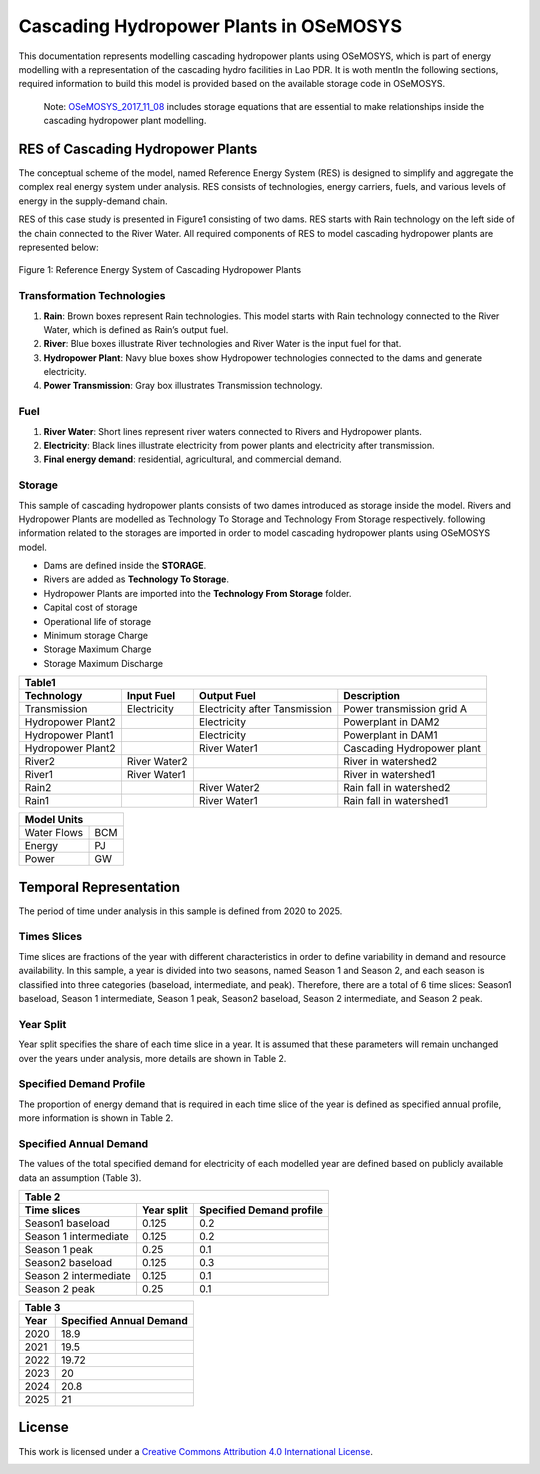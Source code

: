 Cascading Hydropower Plants in OSeMOSYS
==============================================================

This documentation represents modelling cascading hydropower plants using OSeMOSYS, which is part of energy modelling with a representation of the cascading hydro facilities in Lao PDR. It is woth mentIn the following sections, required information to build this model is provided based on the available storage code in OSeMOSYS.

    Note: `OSeMOSYS_2017_11_08 <https://github.com/OSeMOSYS/OSeMOSYS_GNU_MathProg/tree/master/src/>`_ includes storage equations that are essential to make relationships inside the cascading hydropower plant modelling.


RES of Cascading Hydropower Plants
------------------------------------------
The conceptual scheme of the model, named Reference Energy System (RES) is designed to simplify and aggregate the complex real energy system under analysis. RES consists of technologies, energy carriers, fuels, and various levels of energy in the supply-demand chain. 

RES of this case study is presented in Figure1 consisting of two dams. RES starts with Rain technology on the left side of the chain connected to the River Water. All required components of RES to model cascading hydropower plants are represented below:


.. figure:: Figure.jpg
    :alt: alternate text
    :figclass: align-center

    Figure 1: Reference Energy System of Cascading Hydropower Plants





Transformation Technologies
...............................................

1.   **Rain**: Brown boxes represent Rain technologies. This model starts with Rain technology connected to the River Water, which is defined as Rain’s output fuel.  
2.	**River**: Blue boxes illustrate River technologies and River Water is the input fuel for that.
3.	**Hydropower Plant**:  Navy blue boxes show Hydropower technologies connected to the dams and generate electricity.
4.	**Power Transmission**:  Gray box illustrates Transmission technology.

Fuel
........................................

1.        **River Water**: Short lines represent river waters connected to Rivers and Hydropower plants.
2.        **Electricity**: Black lines illustrate electricity from power plants and electricity after transmission.
3.        **Final energy demand**: residential, agricultural, and commercial demand.

Storage
.............................................
This sample of cascading hydropower plants consists of two dames introduced as storage inside the model. Rivers and Hydropower Plants are modelled as Technology To Storage and Technology From Storage respectively. following information related to the storages are imported in order to model cascading hydropower plants using OSeMOSYS model.


*	Dams are defined inside the **STORAGE**.
*	Rivers are added as **Technology To Storage**.
*	Hydropower Plants are  imported into the **Technology From Storage** folder.
*	Capital cost of storage 
*	Operational life of storage
*   Minimum storage Charge
*   Storage Maximum Charge
*   Storage Maximum Discharge







+-----------------------------------------------------------------------------------------------+
|  Table1                                                                                       |
+--------------------+--------------+-----------------------------+-----------------------------+
|Technology          |   Input Fuel |   Output Fuel               |     Description             |
+====================+==============+=============================+=============================+
|Transmission        |Electricity   |Electricity after Tansmission|   Power transmission grid A |
+--------------------+--------------+-----------------------------+-----------------------------+
|Hydropower Plant2   |              |Electricity                  |   Powerplant in DAM2        |
+--------------------+--------------+-----------------------------+-----------------------------+
|Hydropower Plant1   |              |Electricity                  |    Powerplant in DAM1       |
+--------------------+--------------+-----------------------------+-----------------------------+
|Hydropower Plant2   |              |River Water1                 | Cascading Hydropower plant  |
+--------------------+--------------+-----------------------------+-----------------------------+
|River2              |River Water2  |                             |       River in watershed2   |
+--------------------+--------------+-----------------------------+-----------------------------+
|River1              |River Water1  |                             |      River in watershed1    |
+--------------------+--------------+-----------------------------+-----------------------------+
|Rain2               |              | River Water2                |    Rain fall in watershed2  |
+--------------------+--------------+-----------------------------+-----------------------------+
|Rain1               |              | River Water1                |    Rain fall in watershed1  |
+--------------------+--------------+-----------------------------+-----------------------------+

     
+--------------------+
|Model Units         |
+============+=======+
|Water Flows | BCM   |
+------------+-------+
| Energy     | PJ    |
+------------+-------+
| Power      | GW    |
+------------+-------+



Temporal Representation
-----------------------------------------------------
The period of time under analysis in this sample is defined from 2020 to 2025.

Times Slices
...................................................
Time slices are fractions of the year with different characteristics in order to define variability in demand and resource availability. In this sample, a year is divided into two seasons, named Season 1 and Season 2, and each season is classified into three categories (baseload, intermediate, and peak). 
Therefore, there are a total of 6 time slices: Season1 baseload, Season 1 intermediate, Season 1 peak, Season2 baseload, Season 2 intermediate, and Season 2 peak.

Year Split
..................................................
Year split specifies the share of each time slice in a year. It is assumed that these parameters will remain unchanged over the years under analysis, more details are shown in Table 2.

Specified Demand Profile
...................................................
The proportion of energy demand that is required in each time slice of the year is defined as specified annual profile, more information is shown in Table 2.

Specified Annual Demand
........................................................
The values of the total specified demand for electricity of each modelled year are defined based on publicly available data an assumption (Table 3).

+--------------------------------------------------------------------+
| Table 2                                                            |
+----------------------+--------------+------------------------------+
|Time slices           |   Year split |   Specified Demand profile   |
+======================+==============+==============================+
|Season1 baseload      |    0.125     |            0.2               |
+----------------------+--------------+------------------------------+
|Season 1 intermediate |    0.125     |            0.2               |     
+----------------------+--------------+------------------------------+
|Season 1 peak         |    0.25      |            0.1               |     
+----------------------+--------------+------------------------------+
|Season2 baseload      |   0.125      |            0.3               |     
+----------------------+--------------+------------------------------+
|Season 2 intermediate |   0.125      |            0.1               |        
+----------------------+--------------+------------------------------+
|Season 2 peak         |   0.25       |            0.1               |    
+----------------------+--------------+------------------------------+

+-----------------------------------------+
| Table 3                                 |
+-------------+---------------------------+
|     Year    | Specified Annual Demand   |
+=============+===========================+
|     2020    |      18.9                 |
+-------------+---------------------------+
|     2021    |      19.5                 |
+-------------+---------------------------+
|     2022    |     19.72                 |
+-------------+---------------------------+
|     2023    |       20                  |
+-------------+---------------------------+
|     2024    |     20.8                  |
+-------------+---------------------------+
|    2025     |      21                   |
+-------------+---------------------------+

License
------------------------------------------------
This work is licensed under a `Creative Commons Attribution 4.0 International License <http://creativecommons.org/licenses/by/4.0/>`_.

.. image:: https://i.creativecommons.org/l/by/4.0/88x31.png
   :width: 100




